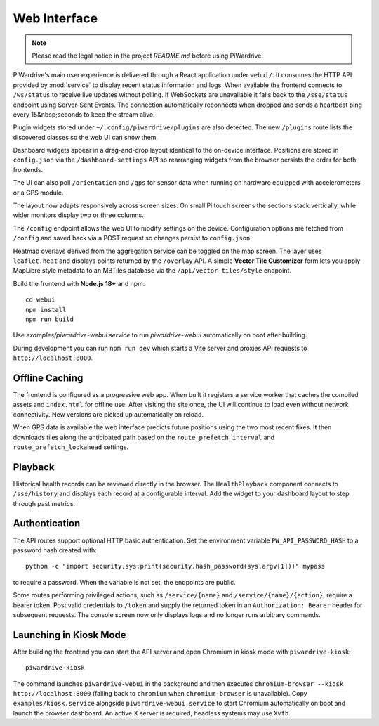 Web Interface
=============
.. note::
   Please read the legal notice in the project `README.md` before using PiWardrive.


PiWardrive's main user experience is delivered through a React application under
``webui/``. It consumes the HTTP API provided by :mod:`service` to display
recent status information and logs.  When
available the frontend connects to ``/ws/status`` to receive live updates
without polling. If WebSockets are unavailable it falls back to the
``/sse/status`` endpoint using Server-Sent Events. The connection
automatically reconnects when dropped and sends a heartbeat ping every
15&nbsp;seconds to keep the stream alive.

Plugin widgets stored under ``~/.config/piwardrive/plugins`` are also
detected.  The new ``/plugins`` route lists the discovered classes so the web UI
can show them.

Dashboard widgets appear in a drag-and-drop layout identical to the on-device
interface. Positions are stored in ``config.json`` via the
``/dashboard-settings`` API so rearranging widgets from the browser persists the
order for both frontends.

The UI can also poll ``/orientation`` and ``/gps`` for sensor data when running
on hardware equipped with accelerometers or a GPS module.

The layout now adapts responsively across screen sizes. On small Pi touch
screens the sections stack vertically, while wider monitors display two or three
columns.


The ``/config`` endpoint allows the web UI to modify settings on the device.
Configuration options are fetched from ``/config`` and saved back via a POST
request so changes persist to ``config.json``.

Heatmap overlays derived from the aggregation service can be toggled on the map
screen. The layer uses ``leaflet.heat`` and displays points returned by the
``/overlay`` API. A simple **Vector Tile Customizer** form lets you apply
MapLibre style metadata to an MBTiles database via the
``/api/vector-tiles/style`` endpoint.

Build the frontend with **Node.js 18+** and npm::

   cd webui
   npm install
   npm run build

Use `examples/piwardrive-webui.service` to run `piwardrive-webui` automatically on boot after building.

During development you can run ``npm run dev`` which starts a Vite server
and proxies API requests to ``http://localhost:8000``.

Offline Caching
---------------

The frontend is configured as a progressive web app. When built it registers
a service worker that caches the compiled assets and ``index.html`` for offline
use. After visiting the site once, the UI will continue to load even without
network connectivity. New versions are picked up automatically on reload.

When GPS data is available the web interface predicts future positions using the
two most recent fixes. It then downloads tiles along the anticipated path based
on the ``route_prefetch_interval`` and ``route_prefetch_lookahead`` settings.

Playback
--------

Historical health records can be reviewed directly in the browser. The
``HealthPlayback`` component connects to ``/sse/history`` and displays each
record at a configurable interval. Add the widget to your dashboard layout to
step through past metrics.

Authentication
--------------

The API routes support optional HTTP basic authentication. Set the environment
variable ``PW_API_PASSWORD_HASH`` to a password hash created with::

   python -c "import security,sys;print(security.hash_password(sys.argv[1]))" mypass

to require a password. When the variable is not set, the endpoints are public.

Some routes performing privileged actions, such as
``/service/{name}`` and ``/service/{name}/{action}``, require a bearer token.
Post valid credentials to ``/token`` and supply the returned token in an
``Authorization: Bearer`` header for subsequent requests.
The console screen now only displays logs and no longer runs arbitrary
commands.

Launching in Kiosk Mode
-----------------------

After building the frontend you can start the API server and open Chromium in
kiosk mode with ``piwardrive-kiosk``::

   piwardrive-kiosk

The command launches ``piwardrive-webui`` in the background and then executes
``chromium-browser --kiosk http://localhost:8000`` (falling back to
``chromium`` when ``chromium-browser`` is unavailable).
Copy ``examples/kiosk.service`` alongside ``piwardrive-webui.service`` to start Chromium automatically on boot and launch the browser dashboard.
An active X server is required; headless systems may use ``Xvfb``.
